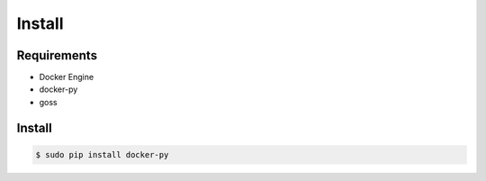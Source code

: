 *******
Install
*******

Requirements
============

* Docker Engine
* docker-py
* goss

Install
=======

.. code-block:: bash

  $ sudo pip install docker-py
